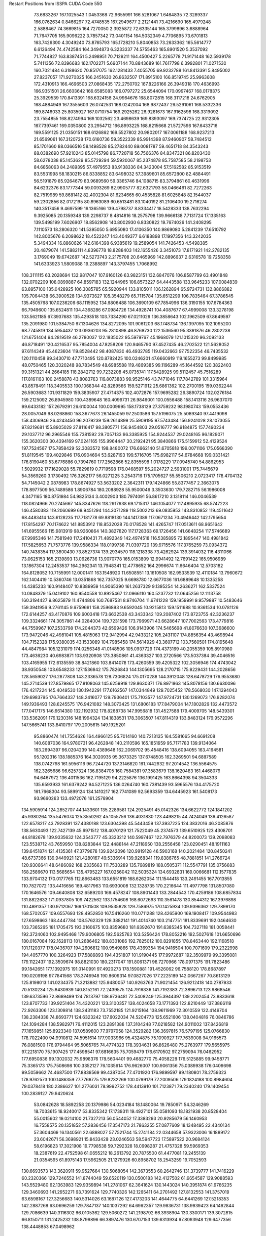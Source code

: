 Restart Positions from ISSPA CUDA Code
550
  73.6833267 167.1025543   1.0453368  72.9655991 166.5281067   1.6464835
  72.3289337 166.0762634   0.8466297  72.4748535 167.2949677   2.2121441
  73.4216690 165.4979248   2.5888467  74.3669815 164.7270050   2.3925872
  72.6335144 165.3799896   3.6888964  71.7647705 165.9096222   3.7857342
  73.0401154 164.5032349   4.7706895  73.6701813 163.7426300   4.3049240
  73.8765793 165.1728210   5.8040853  73.2633362 165.5614777   6.6126494
  74.4742584 164.3494873   6.3233337  74.5755463 165.8901520   5.3537092
  71.7744827 163.8387451   5.2498951  70.7129211 164.4500427   5.2265778
  71.9171448 162.5939178   5.7411356  72.8396683 162.1702271   5.6907144
  70.8843689 161.7617798   6.3992801  71.0271530 160.7021484   6.3188620
  70.8517075 162.1281433   7.4055705  69.9232788 161.8413391   5.8495002
  27.8237057 171.9270325 166.2451630  26.8632507 171.8915100 166.8519745
  25.9963608 172.4310913 166.4696503  27.0868435 172.2750702 167.8226166
  26.3949318 170.4636993 166.9351501  26.6603642 169.6585083 166.0797272
  25.6544094 170.0997467 168.0178375  25.3929539 170.8413391 168.6324158
  24.9964676 168.8072815 168.3117218  24.6762905 168.4884949 167.3555603
  26.0742531 168.0242004 168.9872437  26.5291061 168.5332336 169.8746033
  25.8035927 167.0710754 169.2925262  26.9281673 167.9162598 168.3319092
  23.7554855 168.8274994 169.1032562  23.4698639 169.8393097 169.7374725
  22.9312305 167.7397461 169.0350800  23.2954712 166.8993225 168.6215668
  21.5727596 167.6433716 169.5591125  21.0350151 168.6126862 169.5527802
  20.9802017 167.0061188 168.9237213  21.6569061 167.3120728 170.6160736
  59.3522339  85.9914398  87.9460907  58.7484512  85.1701660  88.0366516
  58.1498528  85.2782440  89.0081787  59.4651718  84.3543243  88.0382690
  57.9210243  85.0145798  86.7720718  56.7566376  84.8347321  86.8203430
  58.6278038  85.1453629  85.5729294  59.5920067  85.2374878  85.7587585
  58.2198753  84.6858063  84.2489395  57.4979553  83.9138336  84.3423004
  57.5162582  85.9153519  83.5531998  58.1830215  86.8338852  83.6498032
  57.3989601  85.6572800  82.4884491  56.5191879  85.9264679  83.9689560
  59.3365746  84.1088715  83.3794861  60.4631996  84.6232376  83.1777344
  59.0093269  82.9905777  82.6321793  58.0466461  82.7272263  82.7519989
  59.8681412  82.4002304  81.6234665  60.4535828  81.6025848  82.1544037
  59.2302856  82.0172195  80.8963089  60.6513481  83.1040192  81.2106400
  19.2716274 140.3517456   9.4697599  19.1365166 139.4798737   8.8334417
  18.5428333 138.7632294   9.3925085  20.1359348 139.2298737   8.4814816
  18.2575798 139.9666138   7.7131724  17.1335163 139.5498199   7.6026907
  18.8562908 140.8002930   6.8330822  19.7674026 141.2408295   7.1110573
  18.2806320 141.5395050   5.6955080  17.4106350 140.9869080   5.2841239
  17.6510792 142.8005676   6.2098622  18.4522247 143.4049377   6.6188898
  17.1997356 143.3242035   5.3494334  16.8860626 142.6164398   6.9385619
  19.2589054 141.7426453   4.5498385  20.4879074 141.5882111   4.8396778
  18.8288403 142.1655426   3.3451073  17.8171921 142.2782135   3.1769049
  19.6742687 142.5273743   2.2175708  20.6465969 142.8896637   2.6316578
  19.7258358 141.6333923   1.5809088  19.2388897 143.3797455   1.7068992
 108.3111115  63.2028694 132.9817047 107.6160126  63.9823151 132.6847076
 106.8587799  63.4901848 132.0702209 108.0899887  64.8597183 132.1244965
 106.8573227  64.4443588 133.9645233 107.0084839  63.8957100 135.0428925
 106.3085785  65.5920944 133.8105011 106.1262894  65.9724731 132.8866882
 105.7064438  66.3900528 134.9373627 105.3548279  65.7115784 135.6512299
 106.7835464  67.3786545 135.4505768 107.0236206  68.1115952 134.6806488
 106.3690109  67.7854996 136.3190155 107.6784363  66.7949600 135.6524811
 104.4368286  67.0984726 134.4928741 104.4087677  67.4999008 133.3278198
 103.5621185  67.3937683 135.4293518 103.7334290  67.0211029 136.3858643
 102.1962509  67.8649597 135.2091980 101.5384750  67.1304626 134.8272095
 101.9061203  68.1748734 136.1397095 102.1095200  68.7745819 134.5954437
 123.0936203  95.2810898  46.8768730 122.1536560  95.3391876  46.2802238
 121.6751404  94.2819519  46.2780037 122.1835022  95.5979767  45.1968079
 121.1015320  96.2092133  46.8718491 120.4216537  95.7854004  47.8258209
 120.9465790  97.4527435  46.2702522 121.5628052  97.6114349  45.4623604
 119.8528442  98.4087830  46.4932785 119.0432663  97.7522354  46.7435532
 120.1110458  99.3430710  47.7710495 120.8782425 100.0246201  47.6660919
 119.1655273  99.8499985  48.0750465 120.3020248  98.7834549  48.6985588
 119.4869385  99.1196289  45.1644592 120.3822403  99.3151321  44.2664185
 118.2842712  99.7232208  45.0735741 117.5428925  99.5112457  45.7516289
 117.8161163 100.2458878  43.8083763 116.8073883  99.9525146  43.7471046
 117.7842789 101.3315964  43.8578491 118.3405533 100.1068344  42.8289566
 159.5271912  25.6861362 102.2700195 159.0362244  26.5903683 101.9311829
 159.3835907  27.4714375 102.4072876 157.9695282  26.3890724 102.0276184
 159.2125092  26.8945980 100.4389648 160.4099731  26.9846001 100.0556488
 158.1413116  26.9637070  99.6433182 157.2679291  26.6100044 100.0009995
 158.1738129  27.3759232  98.1980743 159.0553436  28.0057049  98.0268860
 158.3677673  26.1455059  97.2503586 157.5196075  25.5089340  97.4419098
 158.4306946  26.4243450  96.2079239 159.2614899  25.5909195  97.5743484
 156.9241028  28.1073055  97.8219681 155.8905029  27.8116417  98.3805771
 156.9454803  29.0516777  96.9184875 157.7490234  29.1037712  96.2965546
 155.7381592  29.7057133  96.3385925 154.9244537  29.0248165  96.1829071
 155.3620300  30.4394169  97.0241165 155.9964447  30.2192421  95.3840866
 175.5159912  52.4129524 197.7524567 175.7858429  52.3083572 198.8480072
 176.6662140  51.6705818 199.0071106 175.0568390  51.8119545 199.4029846
 176.0904694  53.6287193 199.5716705 175.6982117  54.6784668 199.0331421
 176.8190460  53.6776886   0.7394760 177.2562866  52.8355598   1.0178229
 177.0945740  54.8862953   1.5029932 177.1629028  55.7829819   0.7719598
 176.0468597  55.2024727   2.5931001 175.7445679  54.3569260   3.1730492
 176.3262177  56.0271225   3.2543716 175.1705627  55.5506210   2.0723417
 178.4704132  54.7145042   2.0878983 178.8674927  53.5633202   2.3642311
 179.1424866  55.8377457   2.3663075 178.8977509  56.7489586   1.8906784
 180.2088928  55.9500046   3.3503630 179.7282715  56.1986008   4.3471165
 180.8751984  54.9825134   3.4002903 180.7974091  56.8617210   3.1318114
 146.0046539 118.0824966  70.2745667 145.8347626 118.2917938  69.1715317
 146.1054077 117.4895935  68.5747223 146.4580383 119.2060699  68.9451294
 144.3071289 118.5002213  69.0835953 143.8310852 119.4511642  68.4483414
 143.6128235 117.7181778  69.8818130 144.1417389 117.0671234  70.4946442
 142.1795654 117.8154297  70.1174622 141.8853912 118.8532028  70.0178528
 141.4265747 117.0513611  68.9651642 141.6955566 115.9813919  68.9260864
 140.3827820 117.1728363  69.1726456 141.6648254 117.5746689  67.9995346
 141.7581940 117.2410431  71.4892349 142.4974518 116.5385895  72.1895447
 140.4981842 117.5825653  71.7573776 139.9586334 118.0199738  71.0397720
 139.9715576 117.3765259  73.0934372 140.7438354 117.3800430  73.8527374
 139.2934570 118.1218338  73.4262924 139.3914032 116.4311066  73.0625153
 165.2139893  13.0626736  13.9070778 165.0153809  12.9941492  12.7691422
 165.9506989  13.1867304  12.2453537 164.2962341  13.7948341  12.4778652
 164.2996674  11.6646404  12.5703182 164.8128052  10.7155991  12.0001411
 163.1548920  11.6508551  13.1610508 162.9533539  12.4110184  13.7960672
 162.1404419  10.5360746  13.0351868 162.7357025   9.6698780  12.6677036
 161.6889648  10.1335258  14.4385233 160.9148407  10.8389959  14.9065390
 161.2637329   9.1395254  14.2636271 162.5337524  10.0848379  15.0419102
 160.9540558  10.8925467  12.0966110 160.5237732  12.0645256  12.1113758
 160.3194427   9.8625879  11.4744806 160.7687531   8.9746704  11.6741228
 159.1959991   9.9579887  10.5483646 159.3941956   9.2761145   9.6759691
 158.2596893   9.6592045  10.9215813 159.1511688  10.9361534  10.0781126
 172.6144257  43.4170876 109.6003418 173.6632538  43.3433342 109.2087402
 173.8723755  42.3236237 109.3324661 174.3057861  44.0284004 109.7231598
 173.7969971  43.6628647 107.7002563 173.4779816  44.7559967 107.2533798
 174.2044373  42.6599426 106.9143906 174.5465698  41.8076630 107.3686600
 173.9472046  42.4981041 105.4815063 172.9412994  42.9433212 105.2431107
 174.8856354  43.4698944 104.7152328 175.9380035  43.1533089 104.7985458
 174.5614929  43.3607712 103.7560501 174.8195648  44.4847984 105.1231079
 174.0256348  41.0148506 105.0937729 174.4373169  40.2055359 105.8910980
 173.4636230  40.6983871 103.9320908 173.3850861  41.4363327 103.2720566
 173.5037384  39.4046516 103.4165955 172.6135559  38.8421860 103.8414078
 173.4260559  39.4205322 102.3056946 174.4743042  38.9350548 103.6548233
 127.1536942 175.7826843 144.1305695 128.2170715 175.9229431 144.2028656
 128.5659027 176.2877808 143.2336578 128.7306824 175.0170288 144.3912048
 128.6478729 176.9553680 145.2714539 127.8579865 177.8108063 145.6259918
 129.8630371 176.8971863 145.8078156 130.6630096 176.4217224 145.4049530
 130.1942291 177.6162567 147.0344849 129.7025452 178.5668030 147.1394043
 129.6983795 176.7664337 148.2416077 129.7936401 175.7103577 147.9724731
 130.1269073 176.9282074 149.1936493 128.6245575 176.9421082 148.3073425
 131.6806183 177.8479004 147.1802826 132.4473572 177.0417175 146.6614380
 132.1192932 178.8268738 147.9956818 131.4527588 179.4009705 148.5439301
 133.5362091 179.1230316 148.1994324 134.1838531 178.3063507 147.8114319
 133.8483124 179.9572296 147.5665741 133.8410797 179.2005615 149.1925201
  95.8860474 141.7554626 164.4966125  95.7014160 140.7213135 164.5581665
  94.6691208 140.6087036 164.9780731  96.4262848 140.2110596 165.1851959
  95.7171783 139.9134064 163.2694397  96.0204239 140.4389648 162.2069702
  95.4548416 138.6094055 163.4164581  95.1202316 138.1885376 164.3020935
  95.3673325 137.6748505 162.3269501  94.6887589 138.0742798 161.5956116
  96.7244720 137.3146820 161.7442932  97.2014542 136.5564575 162.3265686
  96.6257324 136.8384705 160.7584381  97.3583679 138.1620483 161.4468079
  94.6467972 136.4011536 162.7195129  94.2225876 136.1991425 163.8664398
  94.3504333 135.6593933 161.6379242  94.5271225 136.0264740 160.7381439
  93.5965576 134.4175720 161.7668304  93.5899124 134.1410217 162.7741089
  92.5693359 134.6445923 161.5408173  93.9660263 133.4972076 161.2576904
 134.5905914 124.2852707  44.1433601 135.2289581 124.2925491  45.0142326
 134.6622772 124.1841202  45.9380264 135.5476074 125.3550262  45.1055756
 136.4031830 123.4498215  44.7424049 136.4126587 122.6578217  43.7928391
 137.4380188 123.6304398  45.5443459 137.3937225 124.3832016  46.2085876
 138.5630493 122.7427139  45.6971512 138.4070129 121.7522049  45.2374573
 139.6510925 123.4308701  44.8182678 139.9335632 124.3543777  45.3323212
 140.5997467 122.7976379  44.8200073 139.2098083 123.5538712  43.7659950
 138.8283844 122.4488144  47.2118950 138.2556458 123.0290451  48.1911163
 139.6451874 121.4135361  47.3779678 139.9242096 120.9919128  46.5903168
 140.2021484 120.8450241  48.6737366 139.9449921 121.4280167  49.5336914
 139.9268341 119.8386765  48.7881851 141.2766724 120.9306641  48.6486092
 168.2335663 111.7530289 135.7689819 168.0505371 112.5547791 135.0756683
 168.2586670 113.5685654 135.4795227 167.0256042 112.5035324 134.6932831
 169.0066681 112.1577835 133.9704132 170.0177765 112.8663483 133.6551819
 168.6262054 111.1544418 133.2491455 167.7013855 110.7827072 133.4416656
 169.4817963 110.6930008 132.1328735 170.2216644 111.4977798 131.8507080
 170.1646576 109.4640808 132.6589203 169.4578247 108.8901443 133.2844543
 170.4259186 108.6857834 131.8822632 171.0937805 109.7422562 133.1754608
 168.6072693 110.3561478 130.8544312 167.3976898 110.4891357 130.9712067
 169.1701508 109.9535828 129.7586975 170.1425934 109.9396362 129.7899170
 168.5702057 109.6557693 128.4952850 167.5416260 110.0711288 128.4265900
 169.1908417 109.9544983 127.6598663 168.4447784 108.5762329 128.3882141
 191.4014740 103.2147751 181.8339691 192.0464630 103.7365265 181.1705475
 193.0160675 103.8359680 181.6392670 191.6385345 104.7327118 181.0058441
 192.3724060 102.9495468 179.9006805 192.5625763 103.5256424 178.8052216
 192.5027618 101.6650696 180.0167084 192.1628113 101.2686462 180.8301086
 192.7825012 100.8291855 178.8463440 192.1168518 101.1120377 178.0436707
 194.2606812 100.9549866 178.4369354 194.9416504 100.7071609 179.2322998
 194.4057770 100.3264923 177.5889893 194.4351807 101.9190445 177.9972687
 192.3509979  99.3395081 179.1122437 192.3509674  98.8821030 180.2317047
 191.8061371  98.7270966 178.0971375 191.7823486  99.1842651 177.1392975
 191.0140991  97.4920273 178.1590881 191.4526062  96.7588120 178.8687897
 190.0209198  97.7841568 178.3746948 190.8609314  97.0827026 177.2225189
 142.0667267  70.8613129 125.8198013 141.0234375  71.3213882 125.9480057
 140.9263763  71.9021454 126.9212418 140.2787933  70.5130234 125.8430939
 140.8152161  72.2439575 124.7916336 141.7192383  72.3896713 123.9868546
 139.6373596  72.8689499 124.7813797 138.9736481  72.5408249 125.3944397
 139.2202454  73.8833618 123.8707733 139.9251404  74.4320221 123.3100357
 138.4024658  73.1771393 122.8210449 137.3866119  72.9263306 123.1309814
 138.2431183  73.7552185 121.9215164 138.9611969  72.3010559 122.4149704
 138.2384338  74.8693771 124.6323242 137.6022034  74.5204773 125.6521606
 138.0404816  76.0846786 124.1094284 138.5982971  76.4112015 123.2891388
 137.3104248  77.0218582 124.9011002 137.8426819  77.1659851 125.8923340
 137.0589600  77.9797058 124.3529282 136.3697815  76.5797195 125.0766830
 178.7022400  94.9910812  74.5951614 177.9033966  95.4324875  75.1090927
 177.7639008  94.9165573  76.0881500 176.9794464  95.5065765  74.4774323
 178.3934631  96.8626480  75.2763977 179.5655975  97.2218170  75.1907425
 177.4598541  97.6816635  75.7059479 176.6170502  97.2759094  76.0462952
 177.6950836  99.1302032  75.9898376 178.5604401  99.4682770  75.4058228
 176.5125885  99.9458771  75.3365173 175.7508698 100.3352127  76.1035614
 176.9626007 100.9061356  75.0389938 176.0409698  99.5059662  74.4687500
 177.8839569  99.4387054  77.4701920 176.9899597  99.1180801  78.2759323
 178.9762573 100.1486359  77.7769775 179.8232269 100.0799179  77.2009506
 179.1824188 100.8984604  79.0378418 180.2386627 101.2776031  78.9992752
 178.4413910 101.7123871  79.2340240 179.1409454 100.2839127  79.9420624
  53.0842628  18.5892258  20.1379986  54.0234184  18.1480064  19.7850971
  54.3246269  18.7033615  18.9240017  53.8335342  17.1739311  19.4927101
  55.0581093  18.1821938  20.8528404  55.0015602  19.0214100  21.7327213
  56.0544052  17.3383293  20.9285679  56.1460953  16.7558575  20.1351852
  57.2836456  17.3547173  21.7863255  57.0877609  18.1348495  22.4340134
  57.3604469  16.1340561  22.6888027  57.7521744  15.2741184  22.0344658
  57.9323006  16.1889172  23.6042671  56.3698921  15.8433428  23.0246563
  58.5947723  17.5897522  20.9684124  58.6196823  17.3021908  19.7798538
  59.7292328  18.0998287  21.4757328  59.5969353  18.2387619  22.4752598
  61.0655212  18.2613792  20.7875500  61.4477081  19.2455139  21.0354595
  61.8975143  17.5962505  21.1279926  60.8958702  18.2543259  19.7052593
 130.6693573 143.3620911  59.9527664 130.5068054 142.3673553  60.2642746
 131.3739777 141.7416229  60.2320366 129.7246552 141.8744049  59.6520119
 130.0500183 142.4127502  61.6654587 129.9088593 143.5529480  62.1363983
 129.9359894 141.2781067  62.3641624 130.1443024 140.3951874  61.9766235
 129.3460693 141.2952271  63.7391624 129.7740326 142.1265411  64.2701492
 127.8132553 141.3757019  63.6598167 127.3256683 140.5314026  63.1687126
 127.4173203 141.4644775  64.6441269 127.5218353 142.2887268  63.0696259
 129.7847137 140.1037292  64.6962357 129.9836731 138.9939423  64.1492844
 129.7086639 140.3116302  66.0105362 129.5060272 141.2198792  66.3938904
 130.3300171 139.3072815  66.8150711 131.2425232 138.8799896  66.3897476
 130.6707153 139.6313934  67.8093948 129.6477356 138.4448853  67.0498962
  21.0634365 195.3378906  55.0576019  21.2186623 195.4675751  56.1324463
  21.1087055 196.4974823  56.3643799  22.1808395 195.1185150  56.4708252
  20.1081467 194.6184998  56.7961197  19.4883671 195.0786591  57.7213135
  19.7039719 193.4522705  56.2568588  20.2266788 193.0484772  55.4789352
  18.5544758 192.6916504  56.6930008  18.5388145 192.6736755  57.7642746
  17.3205853 193.4678345  56.2435188  17.4262581 193.6678162  55.1521187
  16.4134407 193.0103607  56.4236374  17.2894688 194.4865570  56.6704750
  18.5359268 191.2660370  56.1538811  19.2652149 191.0018921  55.2916565
  17.6435528 190.4347382  56.7444572  17.0441895 190.7821045  57.4745941
  17.5147305 189.0207520  56.3679695  18.4948273 188.4946442  56.5828056
  16.7331657 188.5433044  56.9861832  17.2976494 188.9207611  55.2529335
 172.8448029  48.9133987 137.2088318 172.5614929  48.3194733 136.3357544
 173.3556061  48.0677338 135.6471405 171.8024292  48.8510399 135.7109070
 172.0433044  47.0086060 136.8646240 172.4009094  46.5895042 137.9908447
 171.1499023  46.3757210 136.1034088 170.9141998  46.7515297 135.1893158
 170.5354462  45.0444679 136.3777771 171.1771393  44.4651680 137.0483551
 169.2313995  45.2187691 137.1423492 168.5669098  45.9495049 136.5485840
 168.7115326  44.2336807 137.3365326 169.4650116  45.6876793 138.0553894
 170.3492737  44.2860641 135.0252380 170.3461456  44.9648895 134.0127563
 170.2838287  42.9115219 135.0451813 170.2779388  42.5374794 135.9394684
 170.1319275  42.0522423 133.8821869 169.1050720  42.1919708 133.5777283
 170.8710632  42.2941284 133.1027985 170.2025299  40.9762726 134.0757904
 137.8144226 112.3622437  43.0728989 137.9673157 111.6030197  43.7904701
 138.6375580 110.7560883  43.4558334 137.0242920 111.1378708  44.1619377
 138.6675415 112.1472549  45.0731239 139.1352081 113.3070755  45.0333099
 138.4825592 111.4428101  46.2034111 138.0859375 110.5128479  46.1260338
 138.9466400 111.8698425  47.4613495 139.7080688 112.6357498  47.2967873
 137.7986145 112.5452042  48.2330360 136.9556580 111.8301620  48.4101181
 138.2461548 112.8629456  49.1818123 137.4687958 113.4518433  47.7690048
 139.5590057 110.6543427  48.2065163 139.2418976 109.4847794  47.8075562
 140.3889923 110.9203415  49.2146721 140.4887848 111.8625488  49.5061455
 141.2138672 109.9272156  49.8982239 141.3285522 109.0085907  49.3676910
 142.1727448 110.4244919  50.1115227 140.6928101 109.7864914  50.8670273
  15.9215412 132.3802643 103.2545319  15.6189137 132.5238800 104.2867737
  14.5539951 132.4508209 104.4528046  16.0757484 133.4207306 104.7055817
  16.3281250 131.5024719 105.1837311  16.9674854 130.6488800 104.7040863
  16.1303310 131.6307526 106.5089188  15.3536243 132.2643280 106.8308105
  16.7267342 130.6716156 107.4529877  16.9028053 129.7318268 106.9992447
  18.0709686 131.2209778 108.0118027  17.9909229 132.1780853 108.4379578
  18.4401360 130.6012421 108.7599487  18.7696133 131.3349152 107.1827469
  15.6782951 130.4894409 108.6287308  14.8583527 131.3625183 108.8121414
  15.6710691 129.3671570 109.3810883  16.3755894 128.6828766 109.1519318
  14.9039755 129.2145538 110.6180038  15.1017103 130.0820618 111.2364807
  13.8818789 129.0755157 110.3762970  15.3165712 128.3785095 111.1799774
 167.8993225 125.5678101  73.0632935 167.7446899 124.9281845  72.1552658
 168.6521149 124.4063034  71.7997742 167.2968750 125.5056152  71.3296585
 166.7132263 123.8018875  72.4865036 165.6182404 123.8116913  71.9627380
 167.1534882 122.8631897  73.2776718 168.1436768 122.8361130  73.5185089
 166.3553925 121.7334213  73.7740479 165.3981628 122.0671539  74.1445770
 166.1963501 120.6675720  72.6582565 167.2164154 120.4866333  72.1807556
 165.9053497 119.7206268  73.1323090 165.4513550 120.8996048  71.9398346
 167.1974182 121.1248398  74.9640198 168.3790588 121.5188065  75.0944061
 166.5710907 120.2152557  75.7257614 165.5598145 119.9722977  75.6220703
 167.1590881 119.8560181  77.0102768 168.2583618 119.8088684  76.7782516
 166.9488678 120.6878815  77.5697784 166.8099518 118.9149323  77.4056625
 200.0000000 200.0000000 200.0000000  90.0000000  90.0000000  90.0000000
